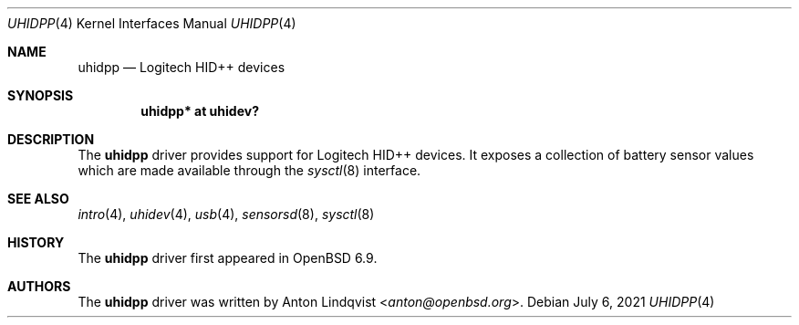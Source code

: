 .\"	$OpenBSD: uhidpp.4,v 1.2 2021/07/06 05:59:20 anton Exp $
.\"
.\" Copyright (c) 2021 Anton Lindqvsit <anton@openbsd.org>
.\"
.\" Permission to use, copy, modify, and distribute this software for any
.\" purpose with or without fee is hereby granted, provided that the above
.\" copyright notice and this permission notice appear in all copies.
.\"
.\" THE SOFTWARE IS PROVIDED "AS IS" AND THE AUTHOR DISCLAIMS ALL WARRANTIES
.\" WITH REGARD TO THIS SOFTWARE INCLUDING ALL IMPLIED WARRANTIES OF
.\" MERCHANTABILITY AND FITNESS. IN NO EVENT SHALL THE AUTHOR BE LIABLE FOR
.\" ANY SPECIAL, DIRECT, INDIRECT, OR CONSEQUENTIAL DAMAGES OR ANY DAMAGES
.\" WHATSOEVER RESULTING FROM LOSS OF USE, DATA OR PROFITS, WHETHER IN AN
.\" ACTION OF CONTRACT, NEGLIGENCE OR OTHER TORTIOUS ACTION, ARISING OUT OF
.\" OR IN CONNECTION WITH THE USE OR PERFORMANCE OF THIS SOFTWARE.
.\"
.Dd $Mdocdate: July 6 2021 $
.Dt UHIDPP 4
.Os
.Sh NAME
.Nm uhidpp
.Nd Logitech HID++ devices
.Sh SYNOPSIS
.Cd "uhidpp* at uhidev?"
.Sh DESCRIPTION
The
.Nm
driver provides support for Logitech HID++ devices.
It exposes a collection of battery sensor values which are made available
through the
.Xr sysctl 8
interface.
.Sh SEE ALSO
.Xr intro 4 ,
.Xr uhidev 4 ,
.Xr usb 4 ,
.Xr sensorsd 8 ,
.Xr sysctl 8
.Sh HISTORY
The
.Nm
driver first appeared in
.Ox 6.9 .
.Sh AUTHORS
The
.Nm
driver was written by
.An Anton Lindqvist Aq Mt anton@openbsd.org .
